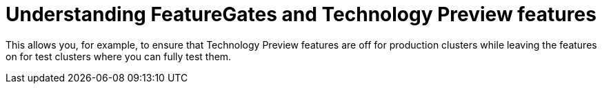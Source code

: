 // Module included in the following assemblies:
//
// * nodes/nodes-cluster-disabling-features.adoc

[id="nodes-cluster-features-about_{context}"]
= Understanding FeatureGates and Technology Preview features

This allows you, for example, to ensure that Technology Preview features are off for production clusters while leaving the features on for test clusters where you can
fully test them.

////
If you disable a feature that appears in the web console, you might see that feature, but
no objects are listed. For example, if you disable builds, you can see the *Builds* tab in the web console, but there are no builds present.

If you attempt to use commands associated with a disabled feature, such as `oc start-build`, {product-title}
displays an error. 

[NOTE]
====
If you disable a feature that any application in the cluster relies on, the application might not
function properly, depending upon the feature disabled and how the application uses that feature.
====
////
